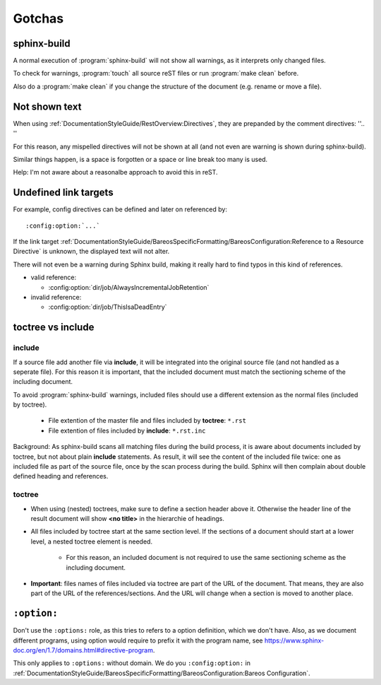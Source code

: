 Gotchas
=======

sphinx-build
------------

A normal execution of :program:`sphinx-build` will not show all warnings,
as it interprets only changed files.

To check for warnings, :program:`touch` all source reST files
or run :program:`make clean` before.

Also do a :program:`make clean` if you change the structure of the document (e.g. rename or move a file).

Not shown text
--------------

When using :ref:`DocumentationStyleGuide/RestOverview:Directives`, they are prepanded by the comment directives: ''.. ''

For this reason, any mispelled directives will not be shown at all (and not even are warning is shown during sphinx-build).

Similar things happen, is a space is forgotten or a space or line break too many is used.

Help: I'm not aware about a reasonalbe approach to avoid this in reST.


Undefined link targets
----------------------

For example, config directives can be defined and later on referenced by::

   :config:option:`...`

If the link target :ref:`DocumentationStyleGuide/BareosSpecificFormatting/BareosConfiguration:Reference to a Resource Directive` is unknown,
the displayed text will not alter.

There will not even be a warning during Sphinx build,
making it really hard to find typos in this kind of references.

* valid reference:

  * :config:option:`dir/job/AlwaysIncrementalJobRetention`

* invalid reference:

  * :config:option:`dir/job/ThisIsaDeadEntry`

toctree vs include
------------------

include
~~~~~~~

If a source file add another file via **include**,
it will be integrated into the original source file (and not handled as a seperate file).
For this reason it is important, that the included document must match the sectioning scheme of the including document.

To avoid :program:`sphinx-build` warnings, included files should use a different extension as the normal files (included by toctree).

  * File extention of the master file and files included by **toctree**: ``*.rst``
  * File extention of files included by **include**: ``*.rst.inc``

Background: As sphinx-build scans all matching files during the build process, it is aware about documents included by  toctree, but not about plain **include** statements. As result, it will see the content of the included file twice: one as included file as part of the source file, once by the scan process during the build. Sphinx will then complain about double defined heading and references.

  
toctree
~~~~~~~

* When using (nested) toctrees, make sure to define a section header above it. Otherwise the header line of the result document will show **<no title>** in the hierarchie of headings.

* All files included by toctree start at the same section level. If the sections of a document should start at a lower level, a nested toctree element is needed.

   * For this reason, an included document is not required to use the same sectioning scheme as the including document.

* **Important**: files names of files included via toctree are part of the URL of the document. That means, they are also part of the URL of the references/sections. And the URL will change when a section is moved to another place.



``:option:``
------------

Don't use the ``:options:`` role, as this tries to refers to a option definition, which we don't have.
Also, as we document different programs, using option would require to prefix it with the program name, see https://www.sphinx-doc.org/en/1.7/domains.html#directive-program.

This only applies to ``:options:`` without domain. We do you ``:config:option:`` in :ref:`DocumentationStyleGuide/BareosSpecificFormatting/BareosConfiguration:Bareos Configuration`.
